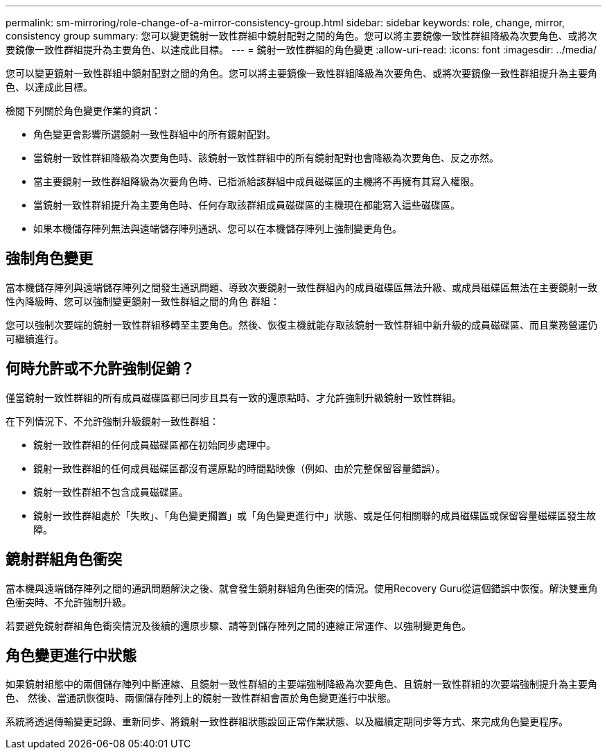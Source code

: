 ---
permalink: sm-mirroring/role-change-of-a-mirror-consistency-group.html 
sidebar: sidebar 
keywords: role, change, mirror, consistency group 
summary: 您可以變更鏡射一致性群組中鏡射配對之間的角色。您可以將主要鏡像一致性群組降級為次要角色、或將次要鏡像一致性群組提升為主要角色、以達成此目標。 
---
= 鏡射一致性群組的角色變更
:allow-uri-read: 
:icons: font
:imagesdir: ../media/


[role="lead"]
您可以變更鏡射一致性群組中鏡射配對之間的角色。您可以將主要鏡像一致性群組降級為次要角色、或將次要鏡像一致性群組提升為主要角色、以達成此目標。

檢閱下列關於角色變更作業的資訊：

* 角色變更會影響所選鏡射一致性群組中的所有鏡射配對。
* 當鏡射一致性群組降級為次要角色時、該鏡射一致性群組中的所有鏡射配對也會降級為次要角色、反之亦然。
* 當主要鏡射一致性群組降級為次要角色時、已指派給該群組中成員磁碟區的主機將不再擁有其寫入權限。
* 當鏡射一致性群組提升為主要角色時、任何存取該群組成員磁碟區的主機現在都能寫入這些磁碟區。
* 如果本機儲存陣列無法與遠端儲存陣列通訊、您可以在本機儲存陣列上強制變更角色。




== 強制角色變更

當本機儲存陣列與遠端儲存陣列之間發生通訊問題、導致次要鏡射一致性群組內的成員磁碟區無法升級、或成員磁碟區無法在主要鏡射一致性內降級時、您可以強制變更鏡射一致性群組之間的角色 群組：

您可以強制次要端的鏡射一致性群組移轉至主要角色。然後、恢復主機就能存取該鏡射一致性群組中新升級的成員磁碟區、而且業務營運仍可繼續進行。



== 何時允許或不允許強制促銷？

僅當鏡射一致性群組的所有成員磁碟區都已同步且具有一致的還原點時、才允許強制升級鏡射一致性群組。

在下列情況下、不允許強制升級鏡射一致性群組：

* 鏡射一致性群組的任何成員磁碟區都在初始同步處理中。
* 鏡射一致性群組的任何成員磁碟區都沒有還原點的時間點映像（例如、由於完整保留容量錯誤）。
* 鏡射一致性群組不包含成員磁碟區。
* 鏡射一致性群組處於「失敗」、「角色變更擱置」或「角色變更進行中」狀態、或是任何相關聯的成員磁碟區或保留容量磁碟區發生故障。




== 鏡射群組角色衝突

當本機與遠端儲存陣列之間的通訊問題解決之後、就會發生鏡射群組角色衝突的情況。使用Recovery Guru從這個錯誤中恢復。解決雙重角色衝突時、不允許強制升級。

若要避免鏡射群組角色衝突情況及後續的還原步驟、請等到儲存陣列之間的連線正常運作、以強制變更角色。



== 角色變更進行中狀態

如果鏡射組態中的兩個儲存陣列中斷連線、且鏡射一致性群組的主要端強制降級為次要角色、且鏡射一致性群組的次要端強制提升為主要角色、 然後、當通訊恢復時、兩個儲存陣列上的鏡射一致性群組會置於角色變更進行中狀態。

系統將透過傳輸變更記錄、重新同步、將鏡射一致性群組狀態設回正常作業狀態、以及繼續定期同步等方式、來完成角色變更程序。
